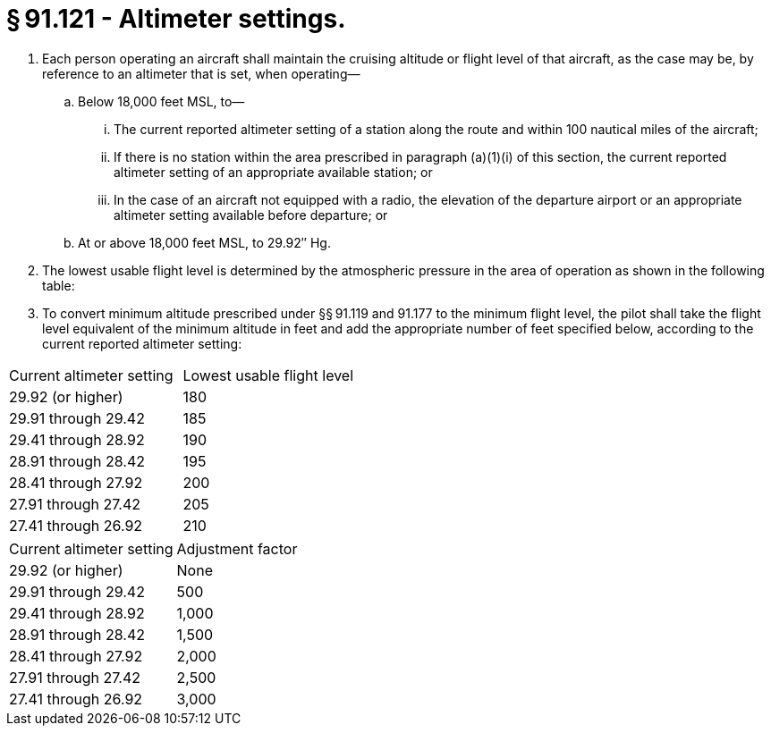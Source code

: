 # § 91.121 - Altimeter settings.

[start=1,loweralpha]
. Each person operating an aircraft shall maintain the cruising altitude or flight level of that aircraft, as the case may be, by reference to an altimeter that is set, when operating—
[start=1,arabic]
.. Below 18,000 feet MSL, to—
[start=1,lowerroman]
... The current reported altimeter setting of a station along the route and within 100 nautical miles of the aircraft;
... If there is no station within the area prescribed in paragraph (a)(1)(i) of this section, the current reported altimeter setting of an appropriate available station; or
... In the case of an aircraft not equipped with a radio, the elevation of the departure airport or an appropriate altimeter setting available before departure; or
.. At or above 18,000 feet MSL, to 29.92″ Hg.
. The lowest usable flight level is determined by the atmospheric pressure in the area of operation as shown in the following table:
. To convert minimum altitude prescribed under §§ 91.119 and 91.177 to the minimum flight level, the pilot shall take the flight level equivalent of the minimum altitude in feet and add the appropriate number of feet specified below, according to the current reported altimeter setting:


[cols="2*.<"]
|===

|Current altimeter setting
|Lowest usable flight level

|29.92 (or higher)
|180

|29.91 through 29.42
|185

|29.41 through 28.92
|190

|28.91 through 28.42
|195

|28.41 through 27.92
|200

|27.91 through 27.42
|205

|27.41 through 26.92
|210

|===


[cols="2*.<"]
|===

|Current altimeter setting
|Adjustment factor

|29.92 (or higher)
|None

|29.91 through 29.42
|500

|29.41 through 28.92
|1,000

|28.91 through 28.42
|1,500

|28.41 through 27.92
|2,000

|27.91 through 27.42
|2,500

|27.41 through 26.92
|3,000

|===

